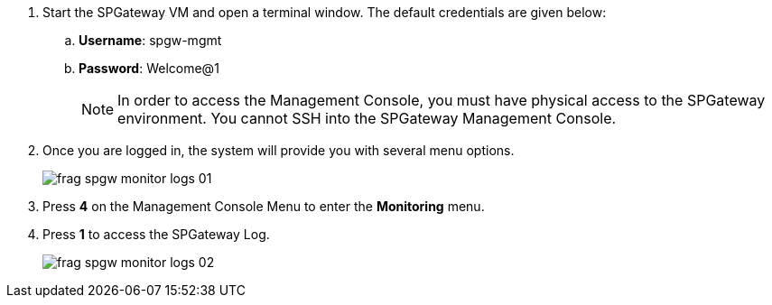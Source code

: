 :imagesdir: http://support.icsynergy.com/wp-content/uploads/spgw-imgs/
//screenshots verified 7-18-18 MC
. Start the SPGateway VM and open a terminal window. The default credentials are given below:
.. *Username*: spgw-mgmt
.. *Password*: Welcome@1
+
////
NOTE: In order to access the Management Console, you must have physical access to the SPGateway environment. You cannot SSH into the SPGateway Management Console.
////
NOTE: In order to access the Management Console, you must have physical access to the SPGateway environment. You cannot SSH into the SPGateway Management Console.

+
. Once you are logged in, the system will provide you with several menu options.
+
image::frag-spgw-monitor-logs-01.png[]
+
. Press *4* on the Management Console Menu to enter the *Monitoring* menu.
. Press *1* to access the SPGateway Log.
+
image::frag-spgw-monitor-logs-02.png[]
